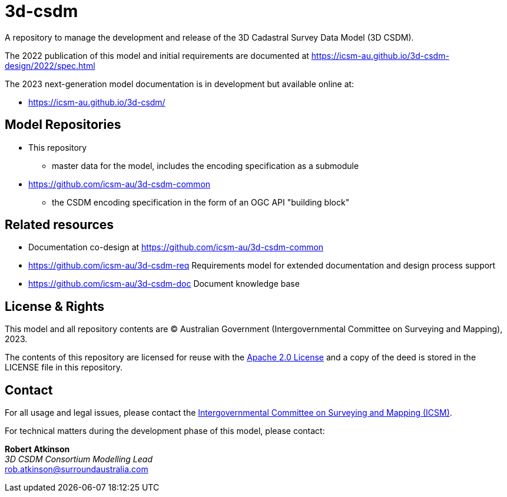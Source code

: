 = 3d-csdm

A repository to manage the development and release of the 3D Cadastral Survey Data Model (3D CSDM).

The 2022 publication of this model and initial requirements are documented at https://icsm-au.github.io/3d-csdm-design/2022/spec.html

The 2023 next-generation model documentation is in development but available online at:

* https://icsm-au.github.io/3d-csdm/


== Model Repositories

* This repository
** master data for the model, includes the encoding specification as a submodule
* https://github.com/icsm-au/3d-csdm-common
** the CSDM encoding specification in the form of an OGC API "building block"


== Related resources

* Documentation co-design at https://github.com/icsm-au/3d-csdm-common
* https://github.com/icsm-au/3d-csdm-req Requirements model for extended documentation and design process support
* https://github.com/icsm-au/3d-csdm-doc Document knowledge base


== License & Rights

This model and all repository contents are &copy; Australian Government (Intergovernmental Committee on Surveying and Mapping), 2023.

The contents of this repository are licensed for reuse with the https://www.apache.org/licenses/LICENSE-2.0.html[Apache 2.0 License] and a copy of the deed is stored in the LICENSE file in this repository.


== Contact

For all usage and legal issues, please contact the https://www.icsm.gov.au[Intergovernmental Committee on Surveying and Mapping (ICSM)].

For technical matters during the development phase of this model, please contact:

*Robert Atkinson* +
_3D CSDM Consortium Modelling Lead_ +
rob.atkinson@surroundaustralia.com

